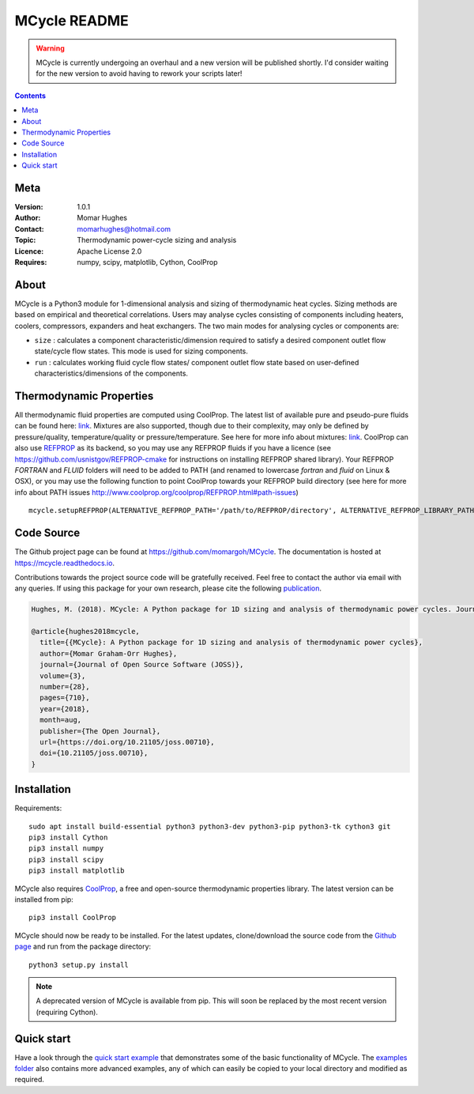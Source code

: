 =================
MCycle README
=================
   
.. warning::
  MCycle is currently undergoing an overhaul and a new version will be published shortly. I'd consider waiting for the new version to avoid having to rework your scripts later!

.. contents::

Meta
=========

:Version:
   1.0.1
:Author:
   Momar Hughes
:Contact:
   momarhughes@hotmail.com
:Topic:
   Thermodynamic power-cycle sizing and analysis
:Licence:
   Apache License 2.0
:Requires:
   numpy, scipy, matplotlib, Cython, CoolProp
.. image:: http://joss.theoj.org/papers/10.21105/joss.00710/status.svg
   :target: https://doi.org/10.21105/joss.00710
   :alt: JOSS Publication
.. image:: https://readthedocs.org/projects/mcycle/badge/?version=latest
   :target: https://mcycle.readthedocs.io/?badge=latest
   :alt: Docs Build Status
	
About
=========

MCycle is a Python3 module for 1-dimensional analysis and sizing of thermodynamic heat cycles. Sizing methods are based on empirical and theoretical correlations. Users may analyse cycles consisting of components including heaters, coolers, compressors, expanders and heat exchangers. The two main modes for analysing cycles or components are:
  
* ``size`` : calculates a component characteristic/dimension required to satisfy a desired component outlet flow state/cycle flow states. This mode is used for sizing components.

* ``run`` : calculates working fluid cycle flow states/ component outlet flow state based on user-defined characteristics/dimensions of the components.

Thermodynamic Properties
=========================

All thermodynamic fluid properties are computed using CoolProp. The latest list of available pure and pseudo-pure fluids can be found here: `link <http://www.coolprop.org/fluid_properties/PurePseudoPure.html#list-of-fluids>`_. Mixtures are also supported, though due to their complexity, may only be defined by pressure/quality, temperature/quality or pressure/temperature. See here for more info about mixtures: `link <http://www.coolprop.org/fluid_properties/Mixtures.html>`_. CoolProp can also use `REFPROP <https://www.nist.gov/srd/refprop>`_ as its backend, so you may use any REFPROP fluids if you have a licence (see https://github.com/usnistgov/REFPROP-cmake for instructions on installing REFPROP shared library). Your REFPROP `FORTRAN` and `FLUID` folders will need to be added to PATH (and renamed to lowercase `fortran` and `fluid` on Linux & OSX), or you may use the following function to point CoolProp towards your REFPROP build directory (see here for more info about PATH issues http://www.coolprop.org/coolprop/REFPROP.html#path-issues) ::

  mcycle.setupREFPROP(ALTERNATIVE_REFPROP_PATH='/path/to/REFPROP/directory', ALTERNATIVE_REFPROP_LIBRARY_PATH='', ALTERNATIVE_REFPROP_HMX_BNC_PATH='')

Code Source
=========================

The Github project page can be found at `https://github.com/momargoh/MCycle <https://github.com/momargoh/MCycle>`_. The documentation is hosted at https://mcycle.readthedocs.io.

Contributions towards the project source code will be gratefully received. Feel free to contact the author via email with any queries. If using this package for your own research, please cite the following `publication <https://doi.org/10.21105/joss.00710>`_.

.. code-block:: none

  Hughes, M. (2018). MCycle: A Python package for 1D sizing and analysis of thermodynamic power cycles. Journal of Open Source Software, 3(28), 710, https://doi.org/10.21105/joss.00710

  @article{hughes2018mcycle,
    title={{MCycle}: A Python package for 1D sizing and analysis of thermodynamic power cycles},
    author={Momar Graham-Orr Hughes},
    journal={Journal of Open Source Software (JOSS)},
    volume={3},
    number={28},
    pages={710},
    year={2018},
    month=aug,
    publisher={The Open Journal},
    url={https://doi.org/10.21105/joss.00710},
    doi={10.21105/joss.00710},
  }
            
.. _section-README-installation:

Installation
============

Requirements::
  
  sudo apt install build-essential python3 python3-dev python3-pip python3-tk cython3 git
  pip3 install Cython
  pip3 install numpy
  pip3 install scipy
  pip3 install matplotlib

MCycle also requires `CoolProp <http://www.coolprop.org>`_, a free and open-source thermodynamic properties library. The latest version can be installed from pip::

  pip3 install CoolProp

MCycle should now be ready to be installed. For the latest updates, clone/download the source code from the `Github page <https://github.com/momargoh/MCycle>`_ and run from the package directory::

  python3 setup.py install
  
.. note:: A deprecated version of MCycle is available from pip. This will soon be replaced by the most recent version (requiring Cython).
..   For the latest stable release, MCycle is also available from pip by running:: 

..  pip3 install mcycle
     
.. readme-link-marker
   
.. _section-README-quickstart:


Quick start
===========

Have a look through the `quick start example <https://mcycle.readthedocs.io/examples/quickstart.html>`_ that demonstrates some of the basic functionality of MCycle. The `examples folder <https://mcycle.readthedocs.io/examples/contents.html>`_ also contains more advanced examples, any of which can easily be copied to your local directory and modified as required.

